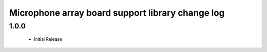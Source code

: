 Microphone array board support library change log
=================================================

1.0.0
-----
  * Initial Release